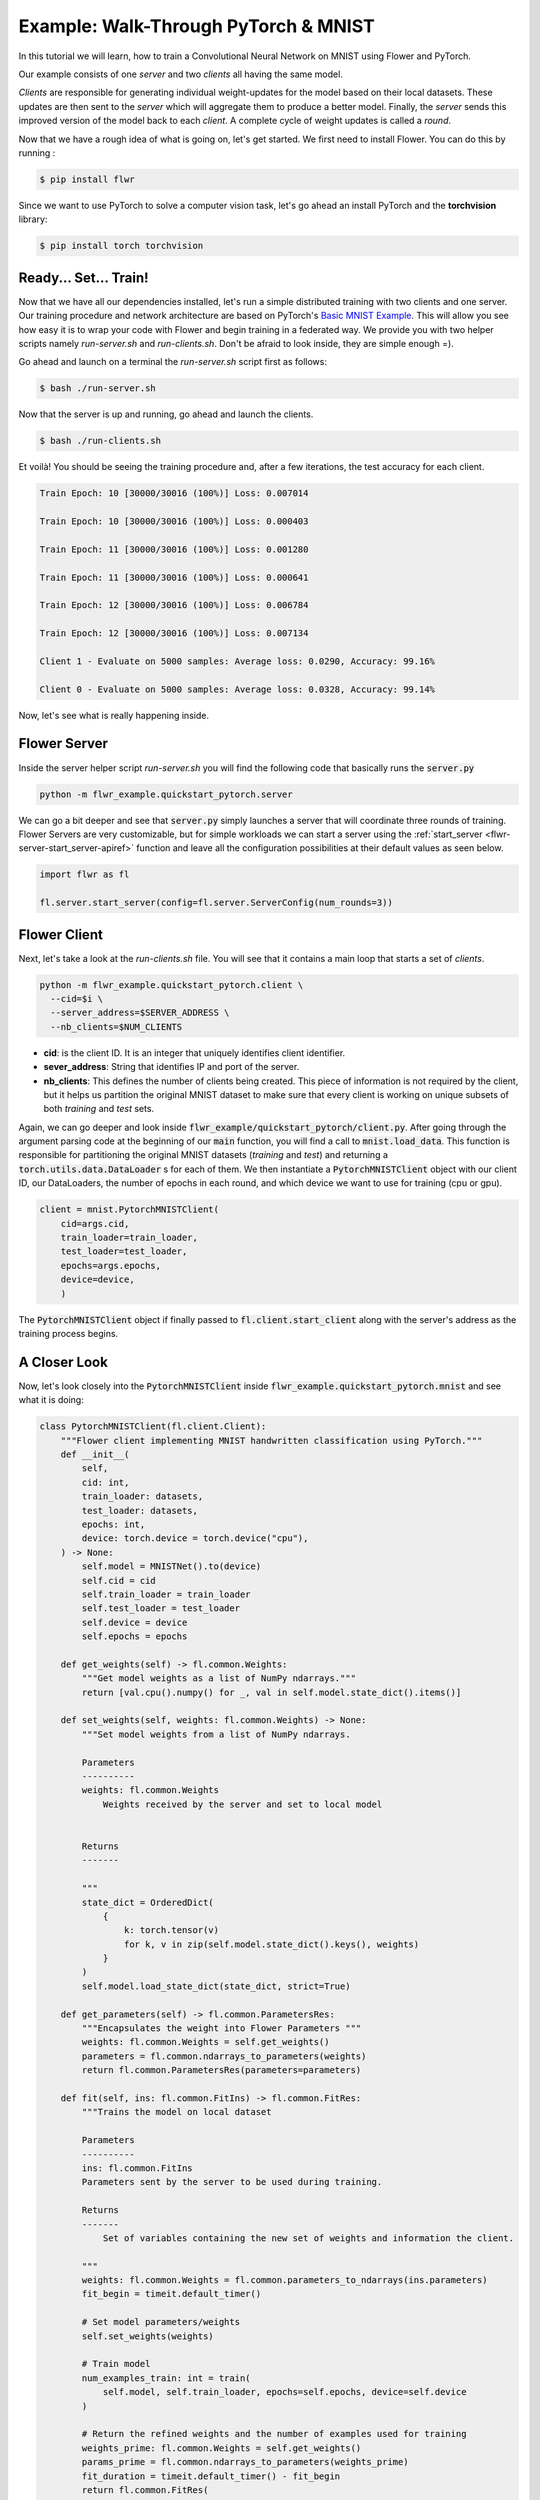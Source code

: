 Example: Walk-Through PyTorch & MNIST
=====================================

In this tutorial we will learn, how to train a Convolutional Neural Network on MNIST using Flower and PyTorch. 

Our example consists of one *server* and two *clients* all having the same model. 

*Clients* are responsible for generating individual weight-updates for the model based on their local datasets. 
These updates are then sent to the *server* which will aggregate them to produce a better model. Finally, the *server* sends this improved version of the model back to each *client*.
A complete cycle of weight updates is called a *round*.

Now that we have a rough idea of what is going on, let's get started. We first need to install Flower. You can do this by running :

.. code-block:: shell

  $ pip install flwr

Since we want to use PyTorch to solve a computer vision task, let's go ahead an install PyTorch and the **torchvision** library: 

.. code-block:: shell

  $ pip install torch torchvision


Ready... Set... Train!
----------------------

Now that we have all our dependencies installed, let's run a simple distributed training with two clients and one server. Our training procedure and network architecture are based on PyTorch's `Basic MNIST Example <https://github.com/pytorch/examples/tree/master/mnist>`_. This will allow you see how easy it is to wrap your code with Flower and begin training in a federated way.
We provide you with two helper scripts namely *run-server.sh* and *run-clients.sh*. Don't be afraid to look inside, they are simple enough =).

Go ahead and launch on a terminal the *run-server.sh* script first as follows:

.. code-block:: shell

  $ bash ./run-server.sh 


Now that the server is up and running, go ahead and launch the clients.  

.. code-block:: shell

  $ bash ./run-clients.sh 


Et voilà! You should be seeing the training procedure and, after a few iterations, the test accuracy for each client.

.. code-block:: shell

    Train Epoch: 10 [30000/30016 (100%)] Loss: 0.007014				
    
    Train Epoch: 10 [30000/30016 (100%)] Loss: 0.000403				
    
    Train Epoch: 11 [30000/30016 (100%)] Loss: 0.001280				
    
    Train Epoch: 11 [30000/30016 (100%)] Loss: 0.000641				
    
    Train Epoch: 12 [30000/30016 (100%)] Loss: 0.006784				
    
    Train Epoch: 12 [30000/30016 (100%)] Loss: 0.007134				
    
    Client 1 - Evaluate on 5000 samples: Average loss: 0.0290, Accuracy: 99.16%	
    
    Client 0 - Evaluate on 5000 samples: Average loss: 0.0328, Accuracy: 99.14%


Now, let's see what is really happening inside. 

Flower Server
-------------

Inside the server helper script *run-server.sh* you will find the following code that basically runs the :code:`server.py`

.. code-block:: bash 

    python -m flwr_example.quickstart_pytorch.server


We can go a bit deeper and see that :code:`server.py` simply launches a server that will coordinate three rounds of training.
Flower Servers are very customizable, but for simple workloads we can start a server using the :ref:`start_server <flwr-server-start_server-apiref>` function and leave all the configuration possibilities at their default values as seen below.

.. code-block:: python

    import flwr as fl

    fl.server.start_server(config=fl.server.ServerConfig(num_rounds=3))


Flower Client
-------------

Next, let's take a look at the *run-clients.sh* file. You will see that it contains a main loop that starts a set of *clients*.

.. code-block:: bash 

    python -m flwr_example.quickstart_pytorch.client \
      --cid=$i \
      --server_address=$SERVER_ADDRESS \
      --nb_clients=$NUM_CLIENTS 

* **cid**: is the client ID. It is an integer that uniquely identifies client identifier.
* **sever_address**: String that identifies IP and port of the server. 
* **nb_clients**: This defines the number of clients being created. This piece of information is not required by the client, but it helps us partition the original MNIST dataset to make sure that every client is working on unique subsets of both *training* and *test* sets.

Again, we can go deeper and look inside :code:`flwr_example/quickstart_pytorch/client.py`. 
After going through the argument parsing code at the beginning of our :code:`main` function, you will find a call to :code:`mnist.load_data`. This function is responsible for partitioning the original MNIST datasets (*training* and *test*) and returning a :code:`torch.utils.data.DataLoader` s for each of them.
We then instantiate a :code:`PytorchMNISTClient` object with our client ID, our DataLoaders, the number of epochs in each round, and which device we want to use for training (cpu or gpu).


.. code-block:: python

    client = mnist.PytorchMNISTClient(
        cid=args.cid,
        train_loader=train_loader,
        test_loader=test_loader,
        epochs=args.epochs,
        device=device,
        )

The :code:`PytorchMNISTClient` object if finally passed to :code:`fl.client.start_client` along with the server's address as the training process begins.


A Closer Look
-------------

Now, let's look closely into the :code:`PytorchMNISTClient` inside :code:`flwr_example.quickstart_pytorch.mnist` and see what it is doing:

.. code-block:: python

    class PytorchMNISTClient(fl.client.Client):
        """Flower client implementing MNIST handwritten classification using PyTorch."""
        def __init__(
            self,
            cid: int,
            train_loader: datasets,
            test_loader: datasets,
            epochs: int,
            device: torch.device = torch.device("cpu"),
        ) -> None:
            self.model = MNISTNet().to(device)
            self.cid = cid
            self.train_loader = train_loader
            self.test_loader = test_loader
            self.device = device
            self.epochs = epochs

        def get_weights(self) -> fl.common.Weights:
            """Get model weights as a list of NumPy ndarrays."""
            return [val.cpu().numpy() for _, val in self.model.state_dict().items()]

        def set_weights(self, weights: fl.common.Weights) -> None:
            """Set model weights from a list of NumPy ndarrays.

            Parameters
            ----------
            weights: fl.common.Weights 
                Weights received by the server and set to local model


            Returns
            -------

            """
            state_dict = OrderedDict(
                {
                    k: torch.tensor(v)
                    for k, v in zip(self.model.state_dict().keys(), weights)
                }
            )
            self.model.load_state_dict(state_dict, strict=True)

        def get_parameters(self) -> fl.common.ParametersRes:
            """Encapsulates the weight into Flower Parameters """
            weights: fl.common.Weights = self.get_weights()
            parameters = fl.common.ndarrays_to_parameters(weights)
            return fl.common.ParametersRes(parameters=parameters)

        def fit(self, ins: fl.common.FitIns) -> fl.common.FitRes:
            """Trains the model on local dataset

            Parameters
            ----------
            ins: fl.common.FitIns 
            Parameters sent by the server to be used during training. 

            Returns
            -------
                Set of variables containing the new set of weights and information the client.

            """
            weights: fl.common.Weights = fl.common.parameters_to_ndarrays(ins.parameters)
            fit_begin = timeit.default_timer()

            # Set model parameters/weights
            self.set_weights(weights)

            # Train model
            num_examples_train: int = train(
                self.model, self.train_loader, epochs=self.epochs, device=self.device
            )

            # Return the refined weights and the number of examples used for training
            weights_prime: fl.common.Weights = self.get_weights()
            params_prime = fl.common.ndarrays_to_parameters(weights_prime)
            fit_duration = timeit.default_timer() - fit_begin
            return fl.common.FitRes(
                parameters=params_prime,
                num_examples=num_examples_train,
                num_examples_ceil=num_examples_train,
                fit_duration=fit_duration,
            )

        def evaluate(self, ins: fl.common.EvaluateIns) -> fl.common.EvaluateRes:
            """

            Parameters
            ----------
            ins: fl.common.EvaluateIns 
            Parameters sent by the server to be used during testing. 
                

            Returns
            -------
                Information the clients testing results.


The first thing to notice is that :code:`PytorchMNISTClient` instantiates a CNN model inside its constructor

.. code-block:: python

    class PytorchMNISTClient(fl.client.Client):
    """Flower client implementing MNIST handwritten classification using PyTorch."""

    def __init__(
        self,
        cid: int,
        train_loader: datasets,
        test_loader: datasets,
        epochs: int,
        device: torch.device = torch.device("cpu"),
    ) -> None:
        self.model = MNISTNet().to(device)
    ...

The code for the CNN is available under :code:`quickstart_pytorch.mnist` and it is reproduced below. It is the same network found in `Basic MNIST Example <https://github.com/pytorch/examples/tree/master/mnist>`_.

.. code-block:: python

    class MNISTNet(nn.Module):
        """Simple CNN adapted from Pytorch's 'Basic MNIST Example'."""

        def __init__(self) -> None:
            super(MNISTNet, self).__init__()
            self.conv1 = nn.Conv2d(1, 32, 3, 1)
            self.conv2 = nn.Conv2d(32, 64, 3, 1)
            self.dropout1 = nn.Dropout2d(0.25)
            self.dropout2 = nn.Dropout2d(0.5)
            self.fc1 = nn.Linear(9216, 128)
            self.fc2 = nn.Linear(128, 10)

        def forward(self, x: Tensor) -> Tensor:
            """Compute forward pass.

            Parameters
            ----------
            x: Tensor 
                Mini-batch of shape (N,28,28) containing images from MNIST dataset.
                

            Returns
            -------
            output: Tensor
                The probability density of the output being from a specific class given the input.

            """
            x = self.conv1(x)
            x = F.relu(x)
            x = self.conv2(x)
            x = F.relu(x)
            x = F.max_pool2d(x, 2)
            x = self.dropout1(x)
            x = torch.flatten(x, 1)
            x = self.fc1(x)
            x = F.relu(x)
            x = self.dropout2(x)
            x = self.fc2(x)
            output = F.log_softmax(x, dim=1)
            return output


The second thing to notice is that :code:`PytorchMNISTClient` class inherits from the :code:`fl.client.Client` and hence it must implement the following methods:  

.. code-block:: python

    from abc import ABC, abstractmethod

    from flwr.common import EvaluateIns, EvaluateRes, FitIns, FitRes, ParametersRes


    class Client(ABC):
        """Abstract base class for Flower clients."""

        @abstractmethod
        def get_parameters(self) -> ParametersRes:
            """Return the current local model parameters."""

        @abstractmethod
        def fit(self, ins: FitIns) -> FitRes:
            """Refine the provided weights using the locally held dataset."""

        @abstractmethod
        def evaluate(self, ins: EvaluateIns) -> EvaluateRes:
            """Evaluate the provided weights using the locally held dataset."""


When comparing the abstract class to its derived class :code:`PytorchMNISTClient` you will notice that :code:`fit` calls a :code:`train` function and that :code:`evaluate` calls a :code:`test`: function. 

These functions can both be found inside the same :code:`quickstart_pytorch.mnist` module:

.. code-block:: python

    def train(
        model: torch.nn.ModuleList,
        train_loader: torch.utils.data.DataLoader,
        epochs: int,
        device: torch.device = torch.device("cpu"),
    ) -> int:
        """Train routine based on 'Basic MNIST Example'

        Parameters
        ----------
        model: torch.nn.ModuleList
            Neural network model used in this example.
            
        train_loader: torch.utils.data.DataLoader
            DataLoader used in traning.
            
        epochs: int 
            Number of epochs to run in each round. 
            
        device: torch.device 
            (Default value = torch.device("cpu"))
            Device where the network will be trained within a client.

        Returns
        -------
        num_examples_train: int
            Number of total samples used during traning.

        """
        model.train()
        optimizer = optim.Adadelta(model.parameters(), lr=1.0)
        scheduler = StepLR(optimizer, step_size=1, gamma=0.7)
        print(f"Training {epochs} epoch(s) w/ {len(train_loader)} mini-batches each")
        for epoch in range(epochs):  # loop over the dataset multiple time
            print()
            loss_epoch: float = 0.0
            num_examples_train: int = 0
            for batch_idx, (data, target) in enumerate(train_loader):
                # Grab mini-batch and transfer to device
                data, target = data.to(device), target.to(device)
                num_examples_train += len(data)

                # Zero gradients
                optimizer.zero_grad()

                output = model(data)
                loss = F.nll_loss(output, target)
                loss.backward()
                optimizer.step()

                loss_epoch += loss.item()
                if batch_idx % 10 == 8:
                    print(
                        "Train Epoch: {} [{}/{} ({:.0f}%)] Loss: {:.6f}\t\t\t\t".format(
                            epoch,
                            num_examples_train,
                            len(train_loader) * train_loader.batch_size,
                            100.0
                            * num_examples_train
                            / len(train_loader)
                            / train_loader.batch_size,
                            loss.item(),
                        ),
                        end="\r",
                        flush=True,
                    )
            scheduler.step()
        return num_examples_train


    def test(
        model: torch.nn.ModuleList,
        test_loader: torch.utils.data.DataLoader,
        device: torch.device = torch.device("cpu"),
    ) -> Tuple[int, float, float]:
        """Test routine 'Basic MNIST Example'

        Parameters
        ----------
        model: torch.nn.ModuleList :
            Neural network model used in this example.
            
        test_loader: torch.utils.data.DataLoader :
            DataLoader used in test.
            
        device: torch.device :
            (Default value = torch.device("cpu"))
            Device where the network will be tested within a client.

        Returns
        -------
            Tuple containing the total number of test samples, the test_loss, and the accuracy evaluated on the test set.

        """
        model.eval()
        test_loss: float = 0
        correct: int = 0
        num_test_samples: int = 0
        with torch.no_grad():
            for data, target in test_loader:
                data, target = data.to(device), target.to(device)
                num_test_samples += len(data)
                output = model(data)
                test_loss += F.nll_loss(
                    output, target, reduction="sum"
                ).item()  # sum up batch loss
                pred = output.argmax(
                    dim=1, keepdim=True
                )  # get the index of the max log-probability
                correct += pred.eq(target.view_as(pred)).sum().item()

        test_loss /= num_test_samples

        return (num_test_samples, test_loss, correct / num_test_samples)


Observe that these functions basically encapsulate regular training and test loops and provide :code:`fit` and :code:`evaluate` with final statistics for each round.
You could substitute them with your own train and test loops, and also change the network architecture and the entire example would still work flawlessly. 
As a matter of fact, why not try and modify the code to an example of your liking? 



Give It a Try
-------------
Looking through the quickstart code description above will have given a good understanding on how *clients* and *servers* work in Flower, how to run a simple experiment and the internals of a client wrapper. 
Here are a few things you could try on your own and want get more experience with Flower:

- Try and change :code:`PytorchMNISTClient` so it can accept different architectures.
- Modify the :code:`train` function so that it accepts different optimizers
- Modify the :code:`test` function so that it proves not only the top-1 (regular accuracy), but also the top-5 accuracy?
- Go larger! Try to adapt the code to larger images and datasets. Why not try training on ImageNet with a ResNet-50? 

You are ready now. Enjoy learning in a federated way!
